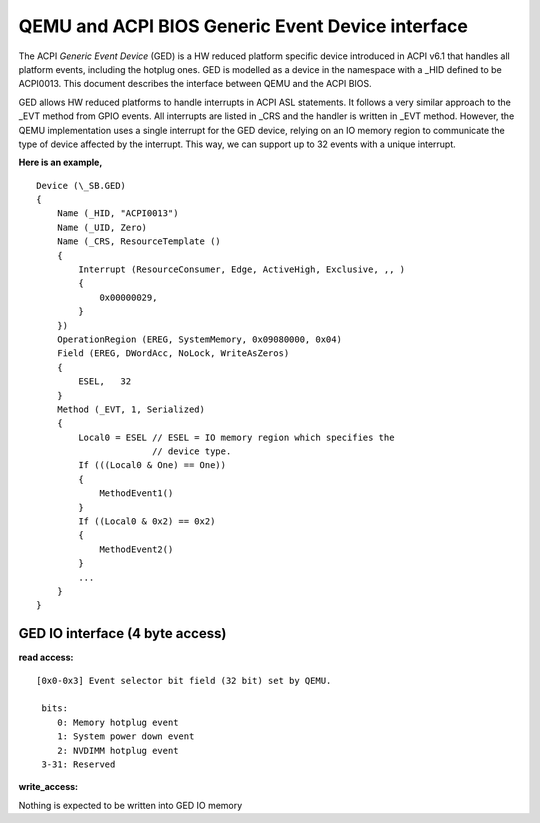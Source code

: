 ==================================================
QEMU and ACPI BIOS Generic Event Device interface
==================================================

The ACPI *Generic Event Device* (GED) is a HW reduced platform
specific device introduced in ACPI v6.1 that handles all platform
events, including the hotplug ones. GED is modelled as a device
in the namespace with a _HID defined to be ACPI0013. This document
describes the interface between QEMU and the ACPI BIOS.

GED allows HW reduced platforms to handle interrupts in ACPI ASL
statements. It follows a very similar approach to the _EVT method
from GPIO events. All interrupts are listed in  _CRS and the handler
is written in _EVT method. However, the QEMU implementation uses a
single interrupt for the GED device, relying on an IO memory region
to communicate the type of device affected by the interrupt. This way,
we can support up to 32 events with a unique interrupt.

**Here is an example,**

::

   Device (\_SB.GED)
   {
       Name (_HID, "ACPI0013")
       Name (_UID, Zero)
       Name (_CRS, ResourceTemplate ()
       {
           Interrupt (ResourceConsumer, Edge, ActiveHigh, Exclusive, ,, )
           {
               0x00000029,
           }
       })
       OperationRegion (EREG, SystemMemory, 0x09080000, 0x04)
       Field (EREG, DWordAcc, NoLock, WriteAsZeros)
       {
           ESEL,   32
       }
       Method (_EVT, 1, Serialized)
       {
           Local0 = ESEL // ESEL = IO memory region which specifies the
                         // device type.
           If (((Local0 & One) == One))
           {
               MethodEvent1()
           }
           If ((Local0 & 0x2) == 0x2)
           {
               MethodEvent2()
           }
           ...
       }
   }

GED IO interface (4 byte access)
--------------------------------
**read access:**

::

   [0x0-0x3] Event selector bit field (32 bit) set by QEMU.

    bits:
       0: Memory hotplug event
       1: System power down event
       2: NVDIMM hotplug event
    3-31: Reserved

**write_access:**

Nothing is expected to be written into GED IO memory
